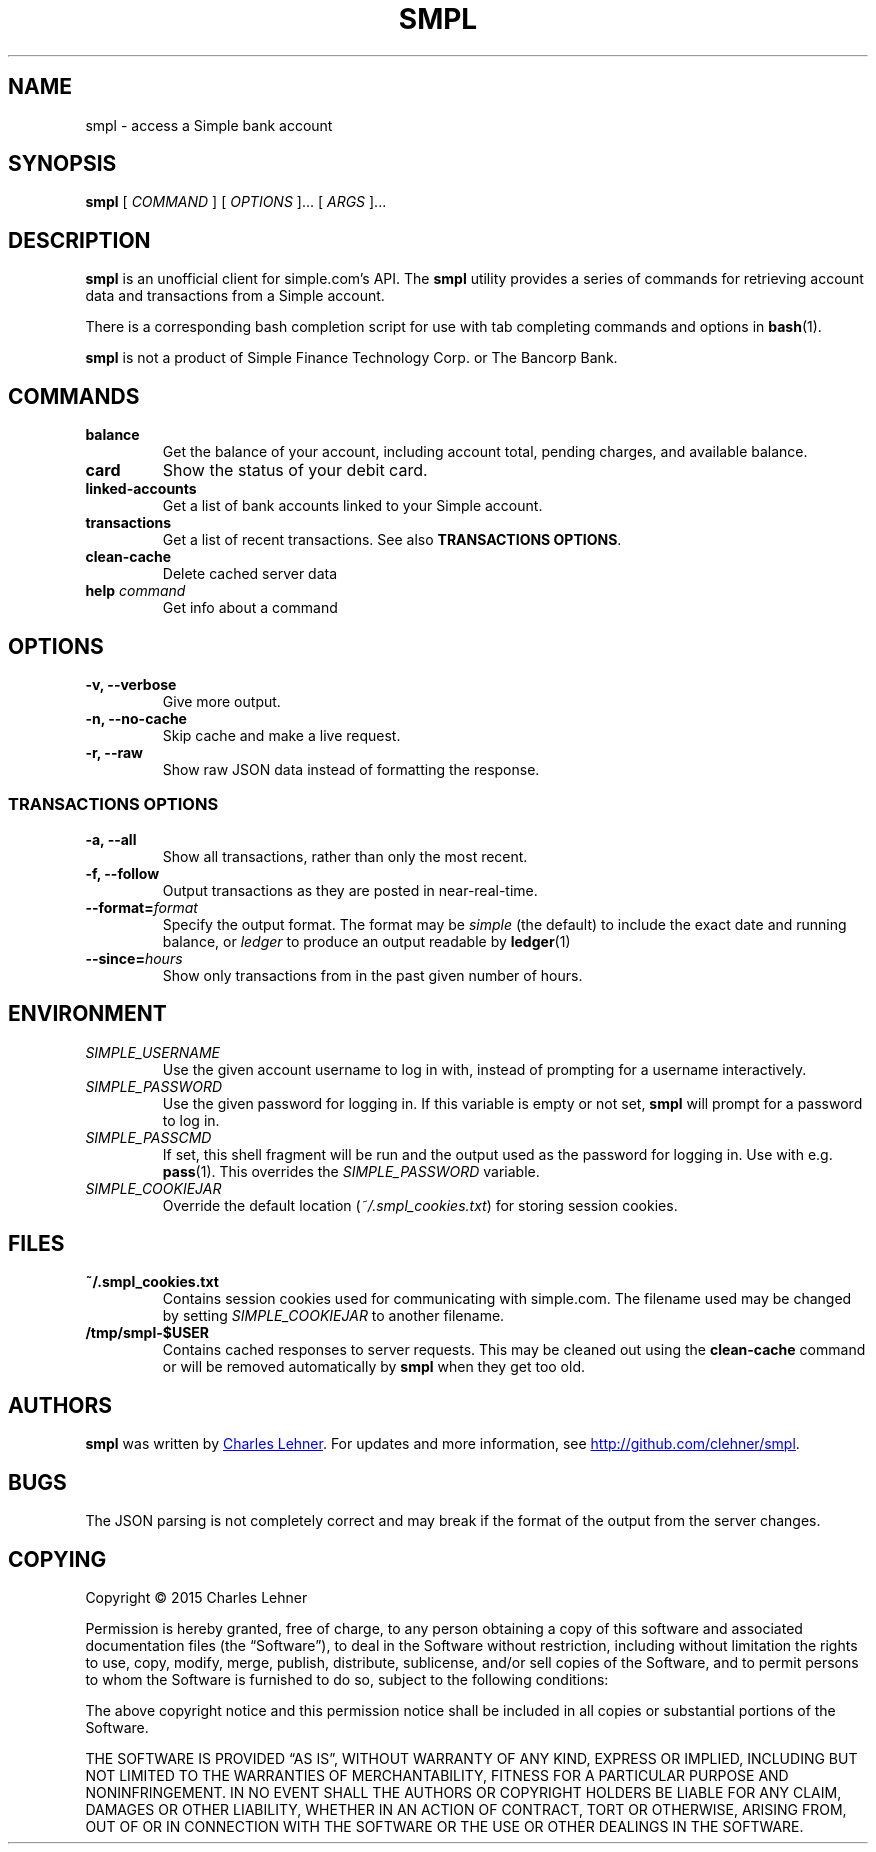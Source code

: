 .TH SMPL 1 "2015 March 22" CEL "smpl"

.SH NAME
smpl \- access a Simple bank account

.SH SYNOPSIS
.B smpl
[ 
.I COMMAND
] [ 
.I OPTIONS
]... [ 
.I ARGS
]...

.SH DESCRIPTION
.B smpl
is an unofficial client for simple.com's API.
The
.B smpl
utility provides a series of commands for retrieving account data and
transactions from a Simple account.

There is a corresponding bash completion script for use with tab completing
commands and options in
.BR bash (1).

\fBsmpl\fR is not a product of Simple
Finance Technology Corp. or The Bancorp Bank.

.SH COMMANDS
.TP
\fBbalance\fP
Get the balance of your account, including account total, pending charges, and
available balance.
.TP
\fBcard\fP
Show the status of your debit card.
.TP
\fBlinked-accounts\fP
Get a list of bank accounts linked to your Simple account.
.TP
\fBtransactions\fP
Get a list of recent transactions. See also \fBTRANSACTIONS OPTIONS\fP.
.TP
\fBclean-cache\fP
Delete cached server data
.TP
\fBhelp\fP \fIcommand\fP
Get info about a command

.SH OPTIONS
.TP
.BI "-v, --verbose"
Give more output.
.TP
.BI "-n, --no-cache"
Skip cache and make a live request.
.TP
.BI "-r, --raw"
Show raw JSON data instead of formatting the response.
.SS "TRANSACTIONS OPTIONS"
.TP
.BI "-a, --all"
Show all transactions, rather than only the most recent.
.TP
.BI "-f, --follow"
Output transactions as they are posted in near-real-time.
.TP
.BI "--format=" "format"
Specify the output format.  The format may be \fIsimple\fR (the default) to include the exact date and
running balance, or \fIledger\fR to produce an output readable by
.BR ledger (1)
.
.TP
.BI "--since=" "hours"
Show only transactions from in the past given number of hours.

.SH ENVIRONMENT
.TP
.I SIMPLE_USERNAME
Use the given account username to log in with, instead of prompting for a
username interactively.
.TP
.I SIMPLE_PASSWORD
Use the given password for logging in. If this variable is empty or not set, 
.B smpl
will prompt for a password to log in.
.TP
.I SIMPLE_PASSCMD
If set, this shell fragment will be run and the output used as the password for
logging in. Use with e.g.
.BR pass (1).
This overrides the \fISIMPLE_PASSWORD\fP variable.
.TP
.I SIMPLE_COOKIEJAR
Override the default location (\fI~/.smpl_cookies.txt\fR) for storing
session cookies.

.SH FILES
.TP
.B ~/.smpl_cookies.txt
Contains session cookies used for communicating with simple.com. The filename
used may be changed by setting \fISIMPLE_COOKIEJAR\fP to another filename.
.TP
.B /tmp/smpl-$USER
Contains cached responses to server requests. This may be cleaned out using the
\fBclean-cache\fR command or will be removed automatically by \fBsmpl\fR when
they get too old.

.SH AUTHORS
.B smpl
was written by
.MT cel@celehner.com
Charles Lehner
.ME .
For updates and more information, see
.UR http://\:github.com/clehner/smpl
.UE .

.SH BUGS
The JSON parsing is not completely correct and may break if the format of the
output from the server changes.

.SH COPYING
Copyright © 2015 Charles Lehner

Permission is hereby granted, free of charge, to any person obtaining a copy of
this software and associated documentation files (the “Software”), to deal in
the Software without restriction, including without limitation the rights to
use, copy, modify, merge, publish, distribute, sublicense, and/or sell copies
of the Software, and to permit persons to whom the Software is furnished to do
so, subject to the following conditions:

The above copyright notice and this permission notice shall be included in all
copies or substantial portions of the Software.

THE SOFTWARE IS PROVIDED “AS IS”, WITHOUT WARRANTY OF ANY KIND, EXPRESS OR
IMPLIED, INCLUDING BUT NOT LIMITED TO THE WARRANTIES OF MERCHANTABILITY,
FITNESS FOR A PARTICULAR PURPOSE AND NONINFRINGEMENT. IN NO EVENT SHALL THE
AUTHORS OR COPYRIGHT HOLDERS BE LIABLE FOR ANY CLAIM, DAMAGES OR OTHER
LIABILITY, WHETHER IN AN ACTION OF CONTRACT, TORT OR OTHERWISE, ARISING FROM,
OUT OF OR IN CONNECTION WITH THE SOFTWARE OR THE USE OR OTHER DEALINGS IN THE
SOFTWARE.
